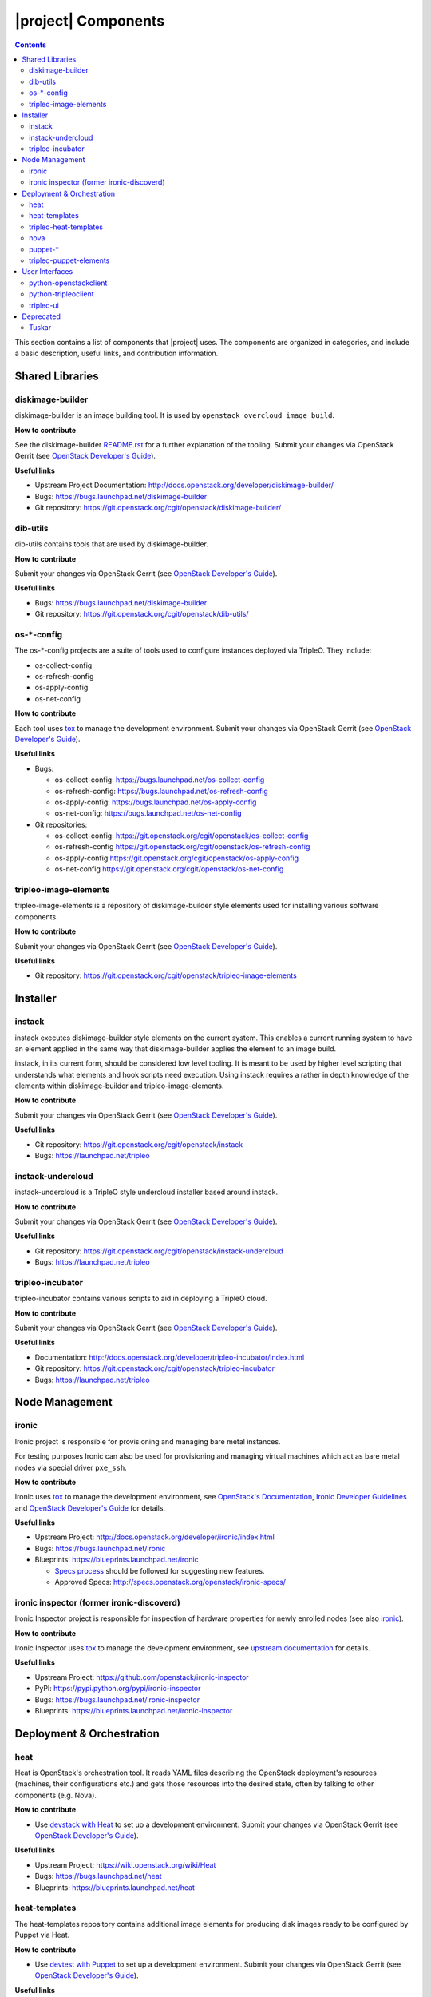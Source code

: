 |project| Components
======================

.. contents::
   :depth: 2
   :backlinks: none

This section contains a list of components that |project| uses. The components
are organized in categories, and include a basic description, useful links, and
contribution information.

..
    [Example Category Name]
    -----------------------

    [Example Component Name]
    ^^^^^^^^^^^^^^^^^^^^^^^^
    This is short description what the project is about and how |project| uses
    this project. Three sentences max.

    **How to contribute**

    * Instructions to prepare development environment. Should be mostly pointing to
      upstream docs. If upstream docs doesn't exist, please, create one. Add tips
      how to test the feature in |project| + other useful information.


    **Useful links**

    * Upstream Project:  `link <#>`_
    * Bugs: `link <#>`_
    * Blueprints:  `link <#>`_


Shared Libraries
----------------
diskimage-builder
^^^^^^^^^^^^^^^^^

diskimage-builder is an image building tool. It is used by
``openstack overcloud image build``.

**How to contribute**

See the diskimage-builder `README.rst
<https://git.openstack.org/cgit/openstack/diskimage-builder/tree/README.rst>`_
for a further explanation of the tooling. Submit your changes via
OpenStack Gerrit (see `OpenStack Developer's Guide
<http://docs.openstack.org/infra/manual/developers.html>`_).

**Useful links**

* Upstream Project Documentation: http://docs.openstack.org/developer/diskimage-builder/
* Bugs: https://bugs.launchpad.net/diskimage-builder
* Git repository: https://git.openstack.org/cgit/openstack/diskimage-builder/


dib-utils
^^^^^^^^^

dib-utils contains tools that are used by diskimage-builder.

**How to contribute**

Submit your changes via OpenStack Gerrit (see `OpenStack Developer's Guide
<http://docs.openstack.org/infra/manual/developers.html>`_).

**Useful links**

* Bugs: https://bugs.launchpad.net/diskimage-builder
* Git repository: https://git.openstack.org/cgit/openstack/dib-utils/


os-\*-config
^^^^^^^^^^^^

The os-\*-config projects are a suite of tools used to configure instances
deployed via TripleO. They include:

* os-collect-config
* os-refresh-config
* os-apply-config
* os-net-config

**How to contribute**

Each tool uses `tox <https://tox.readthedocs.org/en/latest/>`_ to manage the
development environment. Submit your changes via OpenStack Gerrit (see
`OpenStack Developer's Guide
<http://docs.openstack.org/infra/manual/developers.html>`_).

**Useful links**

* Bugs:

  * os-collect-config: https://bugs.launchpad.net/os-collect-config
  * os-refresh-config: https://bugs.launchpad.net/os-refresh-config
  * os-apply-config: https://bugs.launchpad.net/os-apply-config
  * os-net-config: https://bugs.launchpad.net/os-net-config

* Git repositories:

  * os-collect-config: https://git.openstack.org/cgit/openstack/os-collect-config
  * os-refresh-config https://git.openstack.org/cgit/openstack/os-refresh-config
  * os-apply-config https://git.openstack.org/cgit/openstack/os-apply-config
  * os-net-config https://git.openstack.org/cgit/openstack/os-net-config

tripleo-image-elements
^^^^^^^^^^^^^^^^^^^^^^

tripleo-image-elements is a repository of diskimage-builder style elements used
for installing various software components.

**How to contribute**

Submit your changes via OpenStack Gerrit (see
`OpenStack Developer's Guide
<http://docs.openstack.org/infra/manual/developers.html>`_).

**Useful links**

* Git repository: https://git.openstack.org/cgit/openstack/tripleo-image-elements


Installer
---------

instack
^^^^^^^
instack executes diskimage-builder style elements on the current system. This
enables a current running system to have an element applied in the same way
that diskimage-builder applies the element to an image build.

instack, in its current form, should be considered low level tooling. It is
meant to be used by higher level scripting that understands what elements and
hook scripts need execution. Using instack requires a rather in depth knowledge
of the elements within diskimage-builder and tripleo-image-elements.

**How to contribute**

Submit your changes via OpenStack Gerrit (see
`OpenStack Developer's Guide
<http://docs.openstack.org/infra/manual/developers.html>`_).

**Useful links**

* Git repository: https://git.openstack.org/cgit/openstack/instack
* Bugs: https://launchpad.net/tripleo

instack-undercloud
^^^^^^^^^^^^^^^^^^
instack-undercloud is a TripleO style undercloud installer based around
instack.

**How to contribute**

Submit your changes via OpenStack Gerrit (see
`OpenStack Developer's Guide
<http://docs.openstack.org/infra/manual/developers.html>`_).

**Useful links**

* Git repository: https://git.openstack.org/cgit/openstack/instack-undercloud
* Bugs: https://launchpad.net/tripleo

tripleo-incubator
^^^^^^^^^^^^^^^^^
tripleo-incubator contains various scripts to aid in deploying a TripleO cloud.

**How to contribute**

Submit your changes via OpenStack Gerrit (see
`OpenStack Developer's Guide
<http://docs.openstack.org/infra/manual/developers.html>`_).

**Useful links**

* Documentation: http://docs.openstack.org/developer/tripleo-incubator/index.html
* Git repository: https://git.openstack.org/cgit/openstack/tripleo-incubator
* Bugs: https://launchpad.net/tripleo


Node Management
---------------
ironic
^^^^^^

Ironic project is responsible for provisioning and managing bare metal
instances.

For testing purposes Ironic can also be used for provisioning and managing
virtual machines which act as bare metal nodes via special driver ``pxe_ssh``.

**How to contribute**

Ironic uses `tox <https://tox.readthedocs.org/en/latest/>`_ to manage the
development environment, see `OpenStack's Documentation
<http://docs.openstack.org/developer/ironic/dev/contributing.html>`_,
`Ironic Developer Guidelines
<https://wiki.openstack.org/wiki/Ironic/Developer_guidelines>`_
and `OpenStack Developer's Guide`_ for details.

**Useful links**

* Upstream Project: http://docs.openstack.org/developer/ironic/index.html
* Bugs: https://bugs.launchpad.net/ironic
* Blueprints: https://blueprints.launchpad.net/ironic

  * `Specs process <https://wiki.openstack.org/wiki/Ironic/Specs_Process>`_
    should be followed for suggesting new features.
  * Approved Specs: http://specs.openstack.org/openstack/ironic-specs/


ironic inspector (former ironic-discoverd)
^^^^^^^^^^^^^^^^^^^^^^^^^^^^^^^^^^^^^^^^^^

Ironic Inspector project is responsible for inspection of hardware properties
for newly enrolled nodes (see also ironic_).

**How to contribute**

Ironic Inspector uses `tox <https://tox.readthedocs.org/en/latest/>`_ to manage
the development environment, see `upstream documentation
<https://github.com/openstack/ironic-inspector/blob/master/CONTRIBUTING.rst>`_
for details.

**Useful links**

* Upstream Project: https://github.com/openstack/ironic-inspector
* PyPI: https://pypi.python.org/pypi/ironic-inspector
* Bugs: https://bugs.launchpad.net/ironic-inspector
* Blueprints: https://blueprints.launchpad.net/ironic-inspector



Deployment & Orchestration
--------------------------
heat
^^^^

Heat is OpenStack's orchestration tool. It reads YAML files describing
the OpenStack deployment's resources (machines, their configurations
etc.) and gets those resources into the desired state, often by
talking to other components (e.g. Nova).

**How to contribute**

* Use `devstack with Heat
  <http://docs.openstack.org/developer/heat/getting_started/on_devstack.html>`_
  to set up a development environment. Submit your changes via
  OpenStack Gerrit (see `OpenStack Developer's Guide
  <http://docs.openstack.org/infra/manual/developers.html>`_).

**Useful links**

* Upstream Project: https://wiki.openstack.org/wiki/Heat
* Bugs: https://bugs.launchpad.net/heat
* Blueprints: https://blueprints.launchpad.net/heat

heat-templates
^^^^^^^^^^^^^^

The heat-templates repository contains additional image elements for
producing disk images ready to be configured by Puppet via Heat.

**How to contribute**

* Use `devtest with Puppet
  <http://docs.openstack.org/developer/tripleo-incubator/puppet.html>`_
  to set up a development environment. Submit your changes via
  OpenStack Gerrit (see `OpenStack Developer's Guide
  <http://docs.openstack.org/infra/manual/developers.html>`_).

**Useful links**

* Upstream Project: https://git.openstack.org/cgit/openstack/heat-templates
* Bugs: https://bugs.launchpad.net/heat-templates
* Blueprints: https://blueprints.launchpad.net/heat-templates

tripleo-heat-templates
^^^^^^^^^^^^^^^^^^^^^^

The tripleo-heat-templates describe the OpenStack deployment in Heat
Orchestration Template YAML files and Puppet manifests. The templates
are deployed via Heat.

**How to contribute**

* Use `devtest with Puppet
  <http://docs.openstack.org/developer/tripleo-incubator/puppet.html>`_
  to set up a development environment. Submit your changes via
  OpenStack Gerrit (see `OpenStack Developer's Guide
  <http://docs.openstack.org/infra/manual/developers.html>`_).

**Useful links**

* Upstream Project: https://git.openstack.org/cgit/openstack/tripleo-heat-templates
* Bugs: https://bugs.launchpad.net/tripleo
* Blueprints: https://blueprints.launchpad.net/tripleo

nova
^^^^
TBD

puppet-\*
^^^^^^^^^

The OpenStack Puppet modules are used to configure the OpenStack
deployment (write configuration, start services etc.). They are used
via the tripleo-heat-templates.

**How to contribute**

* Use `devtest with Puppet
  <http://docs.openstack.org/developer/tripleo-incubator/puppet.html>`_
  to set up a development environment. Submit your changes via
  OpenStack Gerrit (see `OpenStack Developer's Guide
  <http://docs.openstack.org/infra/manual/developers.html>`_).

**Useful links**

* Upstream Project: https://wiki.openstack.org/wiki/Puppet


tripleo-puppet-elements
^^^^^^^^^^^^^^^^^^^^^^^

The tripleo-puppet-elements describe the contents of disk images which
|project| uses to deploy OpenStack. It's the same kind of elements
as in tripleo-image-elements, but tripleo-puppet-elements are specific
for Puppet-enabled images.

**How to contribute**

* Use `devtest with Puppet
  <http://docs.openstack.org/developer/tripleo-incubator/puppet.html>`_
  to set up a development environment. Submit your changes via
  OpenStack Gerrit (see `OpenStack Developer's Guide`_).

**Useful links**

* Upstream Project: https://git.openstack.org/cgit/openstack/tripleo-puppet-elements
* Bugs: https://bugs.launchpad.net/tripleo
* Blueprints: https://blueprints.launchpad.net/tripleo


User Interfaces
---------------

python-openstackclient
^^^^^^^^^^^^^^^^^^^^^^
The python-openstackclient is an upstream CLI tool which can manage multiple
openstack services. It wraps openstack clients like glance, nova, etc. and maps
them under intuitive names like openstack image, compute, etc.

The main value is that all services can be controlled by a single (openstack)
command with consistent syntax and behaviour.

**How to contribute**

* python-openstackclient uses `tox <https://tox.readthedocs.org/en/latest/>`_
  to manage the development environment, see `upstream documentation
  <https://github.com/openstack/python-openstackclient/blob/master/README.rst>`_
  for details. Submit your changes via OpenStack Gerrit
  (see `OpenStack Developer's Guide`_).

**Useful links**

* Upstream Project: http://git.openstack.org/cgit/openstack/python-openstackclient
* Bugs: https://bugs.launchpad.net/python-openstackclient
* Blueprints: https://blueprints.launchpad.net/python-openstackclient
* Human interface guide: http://docs.openstack.org/developer/python-openstackclient/humaninterfaceguide.html

python-tripleoclient
^^^^^^^^^^^^^^^^^^^^
The python-tripleoclient is a CLI tool embedded into python-openstackclient. It
provides functions related to instack installation and initial configuration
like node introspection, overcloud image building and uploading, etc.

**How to contribute**

* python-tripleoclient uses `tox <https://tox.readthedocs.org/en/latest/>`_
  to manage the development environment, see `documentation
  <http://git.openstack.org/cgit/openstack/python-tripleoclient/tree/CONTRIBUTING.rst>`_
  for details. Submit your changes via
  `Gerrit <https://review.openstack.org/#/q/project:openstack/python-tripleoclient,n,z>`_.

**Useful links**

* Project: https://git.openstack.org/cgit/openstack/python-tripleoclient

..
    <GLOBAL_LINKS>

.. _OpenStack Developer's Guide: http://docs.openstack.org/infra/manual/developers.html

tripleo-ui
^^^^^^^^^^

TripleO UI is the web interface for TripleO.

**How to contribute**

* See the `documentation <http://git.openstack.org/cgit/openstack/tripleo-ui/tree/README.md>`_
  for details.


**Useful links**

* Bugs: https://bugs.launchpad.net/tripleo-ui
* Blueprints: https://blueprints.launchpad.net/tripleo-ui


Deprecated
----------
Tuskar
^^^^^^

The Tuskar project was responsible for planning the deployments and
generating the corresponding Heat templates. This is no longer
necessary as Heat supports this composability out of the box.

The source code is available below, but please note that it should not
be used for new deployments.

https://github.com/openstack/tuskar
